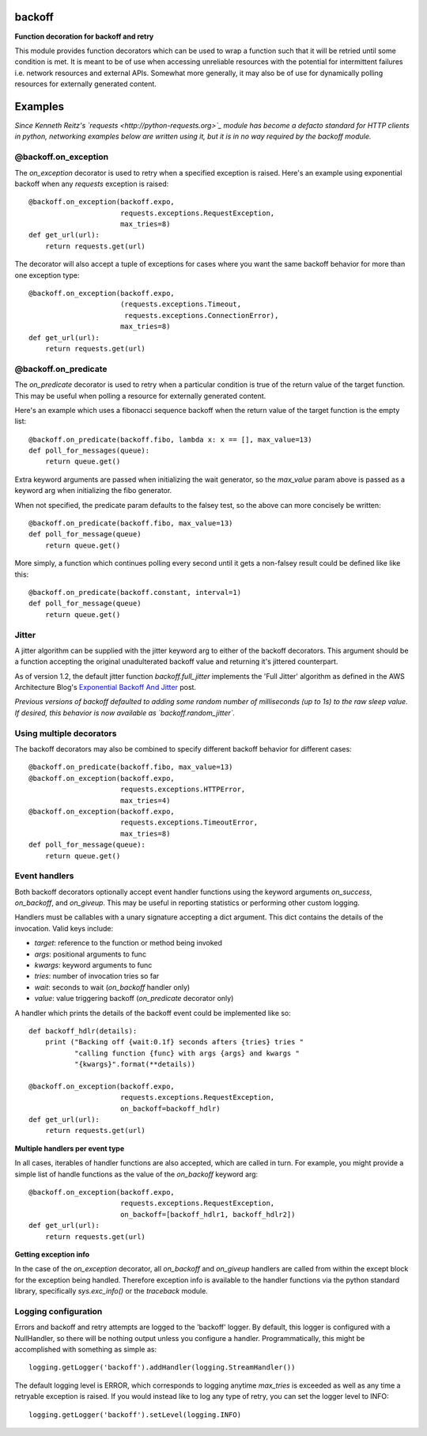 backoff
=======

.. image:: https://travis-ci.org/litl/backoff.svg?branch=master
    :target: https://travis-ci.org/litl/backoff?branch=master
.. image:: https://coveralls.io/repos/litl/backoff/badge.svg?branch=master
    :target: https://coveralls.io/r/litl/backoff?branch=master

**Function decoration for backoff and retry**

This module provides function decorators which can be used to wrap a
function such that it will be retried until some condition is met. It
is meant to be of use when accessing unreliable resources with the
potential for intermittent failures i.e. network resources and external
APIs. Somewhat more generally, it may also be of use for dynamically
polling resources for externally generated content.

Examples
========

*Since Kenneth Reitz's `requests <http://python-requests.org>`_ module
has become a defacto standard for HTTP clients in python, networking
examples below are written using it, but it is in no way required by
the backoff module.*

@backoff.on_exception
---------------------

The `on_exception` decorator is used to retry when a specified exception
is raised. Here's an example using exponential backoff when any
`requests` exception is raised::

    @backoff.on_exception(backoff.expo,
                          requests.exceptions.RequestException,
                          max_tries=8)
    def get_url(url):
        return requests.get(url)

The decorator will also accept a tuple of exceptions for cases where
you want the same backoff behavior for more than one exception type::

    @backoff.on_exception(backoff.expo,
                          (requests.exceptions.Timeout,
                           requests.exceptions.ConnectionError),
                          max_tries=8)
    def get_url(url):
        return requests.get(url)

@backoff.on_predicate
---------------------

The `on_predicate` decorator is used to retry when a particular
condition is true of the return value of the target function.  This may
be useful when polling a resource for externally generated content.

Here's an example which uses a fibonacci sequence backoff when the
return value of the target function is the empty list::

    @backoff.on_predicate(backoff.fibo, lambda x: x == [], max_value=13)
    def poll_for_messages(queue):
        return queue.get()

Extra keyword arguments are passed when initializing the
wait generator, so the `max_value` param above is passed as a keyword
arg when initializing the fibo generator.

When not specified, the predicate param defaults to the falsey test,
so the above can more concisely be written::

    @backoff.on_predicate(backoff.fibo, max_value=13)
    def poll_for_message(queue)
        return queue.get()

More simply, a function which continues polling every second until it
gets a non-falsey result could be defined like like this::

    @backoff.on_predicate(backoff.constant, interval=1)
    def poll_for_message(queue)
        return queue.get()

Jitter
------

A jitter algorithm can be supplied with the jitter keyword arg to
either of the backoff decorators. This argument should be a function
accepting the original unadulterated backoff value and returning it's
jittered counterpart.

As of version 1.2, the default jitter function `backoff.full_jitter`
implements the 'Full Jitter' algorithm as defined in the AWS
Architecture Blog's `Exponential Backoff And Jitter
<https://www.awsarchitectureblog.com/2015/03/backoff.html>`_ post.

*Previous versions of backoff defaulted to adding some random number of
milliseconds (up to 1s) to the raw sleep value. If desired, this
behavior is now available as `backoff.random_jitter`.*

Using multiple decorators
-------------------------

The backoff decorators may also be combined to specify different
backoff behavior for different cases::

    @backoff.on_predicate(backoff.fibo, max_value=13)
    @backoff.on_exception(backoff.expo,
                          requests.exceptions.HTTPError,
                          max_tries=4)
    @backoff.on_exception(backoff.expo,
                          requests.exceptions.TimeoutError,
                          max_tries=8)
    def poll_for_message(queue):
        return queue.get()

Event handlers
--------------

Both backoff decorators optionally accept event handler functions
using the keyword arguments `on_success`, `on_backoff`, and `on_giveup`.
This may be useful in reporting statistics or performing other custom
logging.

Handlers must be callables with a unary signature accepting a dict
argument. This dict contains the details of the invocation. Valid keys
include:

* *target*: reference to the function or method being invoked
* *args*: positional arguments to func
* *kwargs*: keyword arguments to func
* *tries*: number of invocation tries so far
* *wait*: seconds to wait (`on_backoff` handler only)
* *value*: value triggering backoff (`on_predicate` decorator only)

A handler which prints the details of the backoff event could be
implemented like so::

    def backoff_hdlr(details):
        print ("Backing off {wait:0.1f} seconds afters {tries} tries "
               "calling function {func} with args {args} and kwargs "
               "{kwargs}".format(**details))

    @backoff.on_exception(backoff.expo,
                          requests.exceptions.RequestException,
                          on_backoff=backoff_hdlr)
    def get_url(url):
        return requests.get(url)

**Multiple handlers per event type**

In all cases, iterables of handler functions are also accepted, which
are called in turn. For example, you might provide a simple list of
handle functions as the value of the `on_backoff` keyword arg::

    @backoff.on_exception(backoff.expo,
                          requests.exceptions.RequestException,
                          on_backoff=[backoff_hdlr1, backoff_hdlr2])
    def get_url(url):
        return requests.get(url)

**Getting exception info**

In the case of the `on_exception` decorator, all `on_backoff` and
`on_giveup` handlers are called from within the except block for the
exception being handled. Therefore exception info is available to the
handler functions via the python standard library, specifically
`sys.exc_info()` or the `traceback` module.

Logging configuration
---------------------

Errors and backoff and retry attempts are logged to the 'backoff'
logger. By default, this logger is configured with a NullHandler, so
there will be nothing output unless you configure a handler.
Programmatically, this might be accomplished with something as simple
as::

    logging.getLogger('backoff').addHandler(logging.StreamHandler())

The default logging level is ERROR, which corresponds to logging anytime
`max_tries` is exceeded as well as any time a retryable exception is
raised. If you would instead like to log any type of retry, you can
set the logger level to INFO::

    logging.getLogger('backoff').setLevel(logging.INFO)
